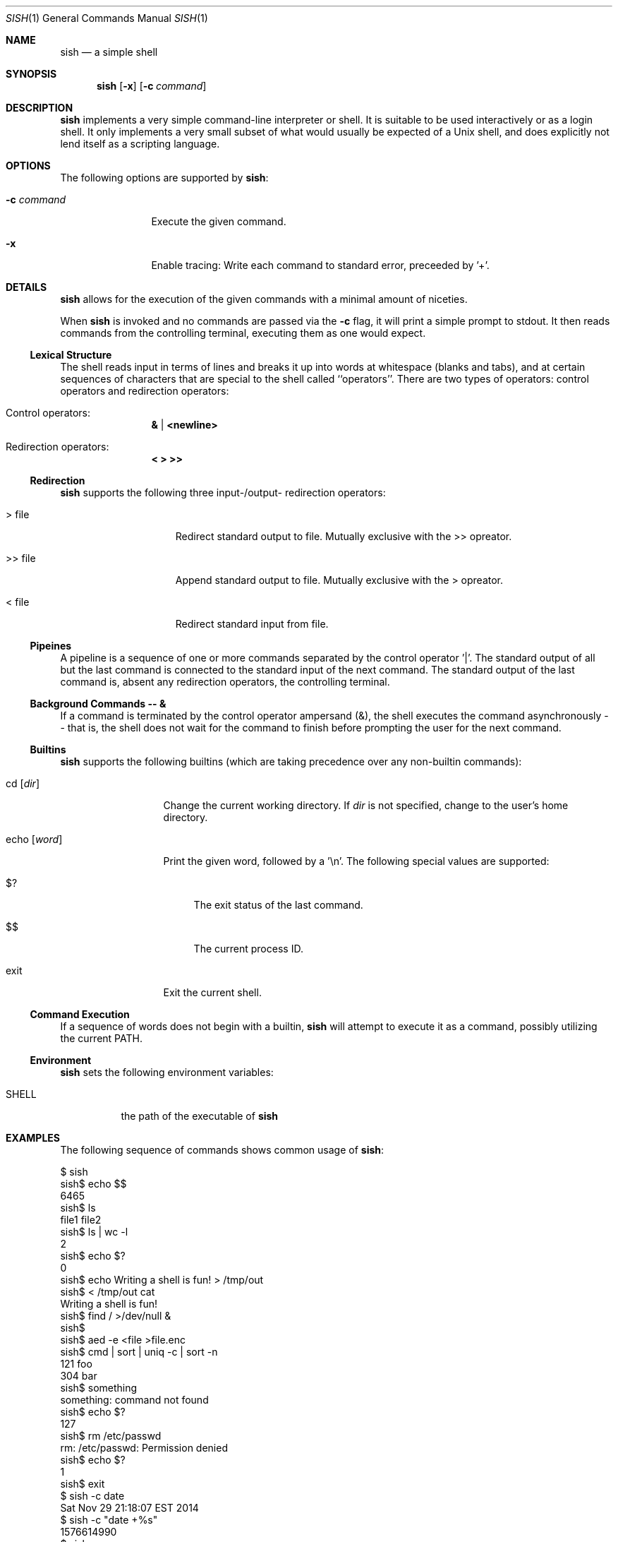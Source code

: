 .\" Programming assignment of:
.\"   CS631 Advanced Programming in the UNIX Environment
.\"   https://www.cs.stevens.edu/~jschauma/631/
.\"
.Dd December 17, 2020
.Dt SISH 1
.Os
.Sh NAME
.Nm sish
.Nd a simple shell
.Sh SYNOPSIS
.Nm
.Op Fl x
.Op Fl c Ar command
.Sh DESCRIPTION
.Nm
implements a very simple command-line interpreter or shell.
It is suitable to be used interactively or as a login shell.
It only implements a very small subset of what would usually be expected
of a Unix shell, and does explicitly not lend itself as a scripting
language.
.Pp
.Sh OPTIONS
The following options are supported by
.Nm :
.Bl -tag -width _c_command
.It Fl c Ar command
Execute the given command.
.It Fl x
Enable tracing:
Write each command to standard error, preceeded by '+'.
.El
.Sh DETAILS
.Nm
allows for the execution of the given commands with a minimal amount of
niceties.
.Pp
When
.Nm
is invoked and no commands are passed via the
.Fl c
flag, it will print a simple prompt to stdout.
It then reads commands from the controlling terminal, executing them as
one would expect.
.Ss Lexical Structure
The shell reads input in terms of lines and breaks it up into words at
whitespace (blanks and tabs), and at certain sequences of characters that
are special to the shell called ``operators''.
There are two types of operators: control operators and redirection
operators:
.Bl -ohang -offset indent
.It "Control operators:"
.Dl \*[Am] | \*[Lt]newline\*[Gt]
.It "Redirection operators:"
.Dl \*[Lt] \*[Gt] \*[Gt]\*[Gt]
.El
.Ss Redirection
.Nm
supports the following three input-/output- redirection operators:
.Bl -tag -width ___file -offset indent
.It \*[Gt] file
Redirect standard output to file.
Mutually exclusive with the \*[Gt]\*[Gt] opreator.
.It \*[Gt]\*[Gt] file
Append standard output to file.
Mutually exclusive with the \*[Gt] opreator.
.It \*[Lt] file
Redirect standard input from file.
.El
.Ss Pipeines
A pipeline is a sequence of one or more commands separated by the control
operator '|'.
The standard output of all but the last command is connected to the
standard input of the next command.
The standard output of the last command is, absent any redirection
operators, the controlling terminal.
.Ss Background Commands -- \*[Am]
If a command is terminated by the control operator ampersand (\*[Am]), the
shell executes the command asynchronously -- that is, the shell does not
wait for the command to finish before prompting the user for the next
command.
.Ss Builtins
.Nm
supports the following builtins (which are taking precedence over any
non-builtin commands):
.Bl -tag -width echo__word_
.It cd Op Ar dir
Change the current working directory.
If
.Ar dir
is not specified, change to the user's home directory.
.It echo Op Ar word
Print the given word, followed by a '\\n'.
The following special values are supported:
.Bl -tag -width __
.It $?
The exit status of the last command.
.It $$
The current process ID.
.El
.It exit
Exit the current shell.
.El
.Ss Command Execution
If a sequence of words does not begin with a builtin,
.Nm
will attempt to execute it as a command, possibly utilizing the current
PATH.
.Ss Environment
.Nm
sets the following environment variables:
.Bl -tag -width shell_
.It SHELL
the path of the executable of
.Nm
.El
.Sh EXAMPLES
The following sequence of commands shows common usage of
.Nm :
.Bd -literal 
$ sish
sish$ echo $$
6465
sish$ ls
file1   file2
sish$ ls | wc -l
    2
sish$ echo $?
0
sish$ echo Writing a shell is fun! > /tmp/out
sish$ < /tmp/out cat
Writing a shell is fun!
sish$ find / >/dev/null &
sish$ 
sish$ aed -e <file >file.enc
sish$ cmd | sort | uniq -c | sort -n
 121 foo
 304 bar
sish$ something
something: command not found
sish$ echo $?
127
sish$ rm /etc/passwd
rm: /etc/passwd: Permission denied
sish$ echo $?
1
sish$ exit
$ sish -c date
Sat Nov 29 21:18:07 EST 2014
$ sish -c "date +%s"
1576614990
$ sish -x
sish$ ls
+ ls
file1    file2
sish$ ls | wc -l
+ ls
+ wc -l
    2
sish$ cd /tmp
+ cd /tmp
sish$ pwd
+ pwd
/tmp
sish$ cd
+ cd
sish$ pwd
+ pwd
/home/jschauma
sish$ exit
+ exit
$ 
.Ed
.Sh EXIT STATUS
.Nm
returns the exit status of the last command it executed or a status of 127
if the given command could not be executed for any reason.
.Sh SEE ALSO
.Xr bash 1 ,
.Xr ksh 1 ,
.Xr sh 1 ,
.Xr execve 2 ,
.Xr fork 2
.Sh HISTORY
Writing a simple shell has been a frequent assignment in many Unix
programming classes.
This particular version was first assigned in the class
.Ar Advanced Programming in the UNIX Environment
at Stevens Institute of Technology by
.An Jan Schaumann
.Aq jschauma@stevens.edu
in the Fall of 2014.
